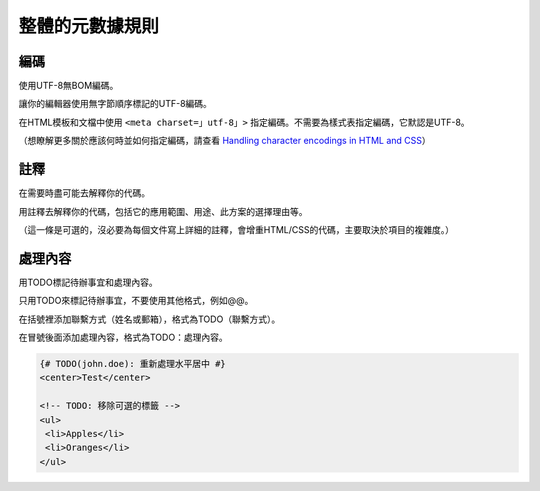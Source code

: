 整體的元數據規則
===================

編碼
---------

使用UTF-8無BOM編碼。

讓你的編輯器使用無字節順序標記的UTF-8編碼。

在HTML模板和文檔中使用 ``<meta charset=」utf-8」>`` 指定編碼。不需要為樣式表指定編碼，它默認是UTF-8。

（想瞭解更多關於應該何時並如何指定編碼，請查看 `Handling character encodings in HTML and CSS <http://www.w3.org/International/tutorials/tutorial-char-enc/>`_）

註釋
--------

在需要時盡可能去解釋你的代碼。

用註釋去解釋你的代碼，包括它的應用範圍、用途、此方案的選擇理由等。

（這一條是可選的，沒必要為每個文件寫上詳細的註釋，會增重HTML/CSS的代碼，主要取決於項目的複雜度。）

處理內容
----------

用TODO標記待辦事宜和處理內容。

只用TODO來標記待辦事宜，不要使用其他格式，例如@@。

在括號裡添加聯繫方式（姓名或郵箱），格式為TODO（聯繫方式）。

在冒號後面添加處理內容，格式為TODO：處理內容。

.. code-block:: html

  {# TODO(john.doe): 重新處理水平居中 #}
  <center>Test</center>

  <!-- TODO: 移除可選的標籤 -->
  <ul>
   <li>Apples</li>
   <li>Oranges</li>
  </ul>
